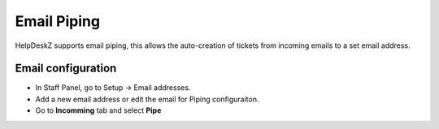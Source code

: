 Email Piping
==============

HelpDeskZ supports email piping, this allows the auto-creation of tickets from incoming emails to a set email address.

Email configuration
--------------------

- In Staff Panel, go to Setup -> Email addresses.
- Add a new email address or edit the email for Piping configuraiton.
- Go to **Incomming** tab and select **Pipe**